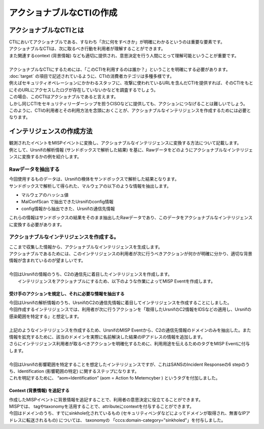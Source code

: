 アクショナブルなCTIの作成
=========================

アクショナブルなCTIとは
-----------------------
| CTIにおいてアクショナブルである、すなわち「次に何をすべきか」が明確にわかるというのは重要な要素です。
| アクショナブルなCTIは、次に取るべき行動を利用者が理解することができます。
| また関連するcontext (背景情報) なども適切に提供され、意思決定を行う人間にとって理解可能ということが重要です。
|
| アクショナブルなCTIにするためには、「このCTIを利用するのは誰か？」ということを明確にする必要があります。
| :doc:`target` の項目で記述されているように、CTIの消費者カテゴリは多種多様です。
| 例えばセキュリティオペレーションにかかわるスタッフに、攻撃に使われているURLを含んだCTIを提供すれば、そのCTIをもとにそのURLにアクセスしたログが存在していないかなどを調査するでしょう。
| この場合、このCTIはアクショナブルであると言えます。
| しかし同じCTIをセキュリティリーダーシップを担うCISOなどに提供しても、アクションにつなげることは難しいでしょう。
| このように、CTIの利用者とその利用方法を念頭におくことが、アクショナブルなインテリジェンスを作成するためには必要となります。


インテリジェンスの作成方法
--------------------------
| 観測されたイベントをMISPイベントに変換し、アクショナブルなインテリジェンスに変換する方法について記載します。
| 例として、Ursnifの解析情報 (サンドボックスで解析した結果) を基に、Rawデータをどのようにアクショナブルなインテリジェンスに変換するかの例を紹介します。


Rawデータを抽出する
~~~~~~~~~~~~~~~~~~~
| 今回使用するものデータは、Ursnifの検体をサンドボックスで解析した結果となります。
| サンドボックスで解析して得られた、マルウェアの以下のような情報を抽出します。

- マルウェアのハッシュ値
- MalConfScan で抽出できたUrsnifのconfig情報
- config情報から抽出できた、Ursnifの通信先情報

| これらの情報はサンドボックスの結果をそのまま抽出したRawデータであり、このデータをアクショナブルなインテリジェンスに変換する必要があります。

アクショナブルなインテリジェンスを作成する。
~~~~~~~~~~~~~~~~~~~~~~~~~~~~~~~~~~~~~~~~~~~~
| ここまで収集した情報から、アクショナブルなインテリジェンスを生成します。
| アクショナブルであるためには、このインテリジェンスの利用者が次に行うべきアクションが何かが明確に分かり、適切な背景情報が含まれているのが望ましいです。
| 
| 今回はUrsnifの情報のうち、C2の通信先に着目したインテリジェンスを作成します。
|  インテリジェンスをアクショナブルにするため、以下のような作業によってMISP Eventを作成します。


受け手のアクションを規定し、それに必要な情報を抽出する
######################################################
| 今回はUrsnifの解析情報のうち、UrsnifのC2の通信先情報に着目してインテリジェンスを作成することにしました。
| 今回作成するインテリジェンスでは、利用者が次に行うアクションを「取得したUrsnifのC2情報をIDSなどの適用し、Ursnifの感染範囲を特定する」と想定します。
| 
| 上記のようなインテリジェンスを作成するため、UrsnifのMISP Eventから、C2の通信先情報のドメインのみを抽出した。また情報を拡充するために、該当のドメインを実際に名前解決した結果のIPアドレスの情報を追加します。 
| さらにインテリジェンス利用者が取るべきアクションを明確化するために、利用用途を伝えるためのタグをMISP Eventに付与します。
| 
| 今回はUrsnifの影響範囲を特定することを想定したインテリジェンスですが、これはSANSのIncident Responseの6 stepのうち、Identification (影響範囲の特定) に関するステップになります。
| これを明記するために、 “aom=Identification” (aom = Action fo Metemcyber ) というタグを付加しました。

Context (背景情報) を追記する
##############################
| 作成したMISPイベントに背景情報を追記することで、利用者の意思決定に役立てることができます。
| MISPでは、 tagやtaxonomyを活用することで、attributeにcontextを付与することができます。
| 今回はドメインのうち、すでにsinkhole化されているもの (セキュリティベンダなどによってドメインが取得され、無害なIPアドレスに転送されるもの) については、 taxonomyの 「cccs:domain-category="sinkholed"」を付与しました。
